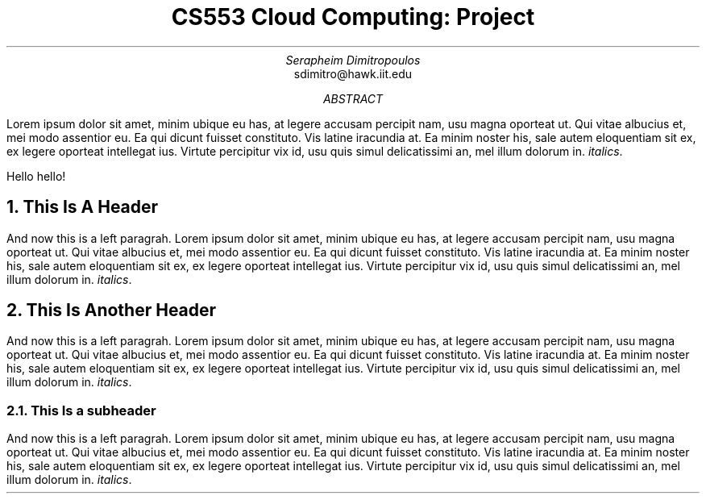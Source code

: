 .TL \" title
CS553 Cloud Computing: Project
.AU \" author name
Serapheim Dimitropoulos
.AI \" author identification
sdimitro@hawk.iit.edu
\" Illinois Institute of Technology
.AB \" abstract
Lorem ipsum dolor sit amet, minim ubique eu has,
at legere accusam percipit nam, usu magna oporteat ut.
Qui vitae albucius et, mei modo assentior eu.
Ea qui dicunt fuisset constituto. Vis latine iracundia at.
Ea minim noster his, sale autem eloquentiam sit ex, ex
legere oporteat intellegat ius. Virtute percipitur vix id,
usu quis simul delicatissimi an, mel illum dolorum in. \fIitalics\fP.

Hello hello!
.AE \" abstrace end
.NH \" a chapter/main section title
This Is A Header
.LP \" title ends and paragraph starts
And now this is a left paragrah.
Lorem ipsum dolor sit amet, minim ubique eu has,
at legere accusam percipit nam, usu magna oporteat ut.
Qui vitae albucius et, mei modo assentior eu.
Ea qui dicunt fuisset constituto. Vis latine iracundia at.
Ea minim noster his, sale autem eloquentiam sit ex, ex
legere oporteat intellegat ius. Virtute percipitur vix id,
usu quis simul delicatissimi an, mel illum dolorum in. \fIitalics\fP.
.NH
This Is Another Header
.LP
And now this is a left paragrah.
Lorem ipsum dolor sit amet, minim ubique eu has,
at legere accusam percipit nam, usu magna oporteat ut.
Qui vitae albucius et, mei modo assentior eu.
Ea qui dicunt fuisset constituto. Vis latine iracundia at.
Ea minim noster his, sale autem eloquentiam sit ex, ex
legere oporteat intellegat ius. Virtute percipitur vix id,
usu quis simul delicatissimi an, mel illum dolorum in. \fIitalics\fP.
.NH 2 \" subsection this time
This Is a subheader
.LP
And now this is a left paragrah.
Lorem ipsum dolor sit amet, minim ubique eu has,
at legere accusam percipit nam, usu magna oporteat ut.
Qui vitae albucius et, mei modo assentior eu.
Ea qui dicunt fuisset constituto. Vis latine iracundia at.
Ea minim noster his, sale autem eloquentiam sit ex, ex
legere oporteat intellegat ius. Virtute percipitur vix id,
usu quis simul delicatissimi an, mel illum dolorum in. \fIitalics\fP.
